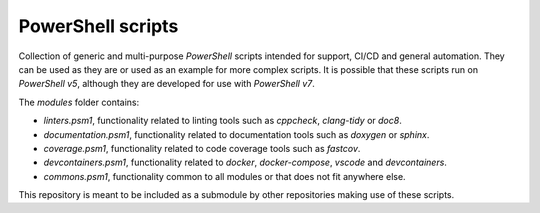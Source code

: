 PowerShell scripts
========================================================================================================================

Collection of generic and multi-purpose *PowerShell* scripts intended for support, CI/CD and general
automation. They can be used as they are or used as an example for more complex scripts. It is possible that these
scripts run on *PowerShell v5*, although they are developed for use with *PowerShell v7*.

The `modules` folder contains:

- *linters.psm1*, functionality related to linting tools such as *cppcheck*, *clang-tidy* or *doc8*.
- *documentation.psm1*, functionality related to documentation tools such as *doxygen* or *sphinx*.
- *coverage.psm1*, functionality related to code coverage tools such as *fastcov*.
- *devcontainers.psm1*, functionality related to *docker*, *docker-compose*, *vscode* and *devcontainers*.
- *commons.psm1*, functionality common to all modules or that does not fit anywhere else.

This repository is meant to be included as a submodule by other repositories making use of these scripts.
